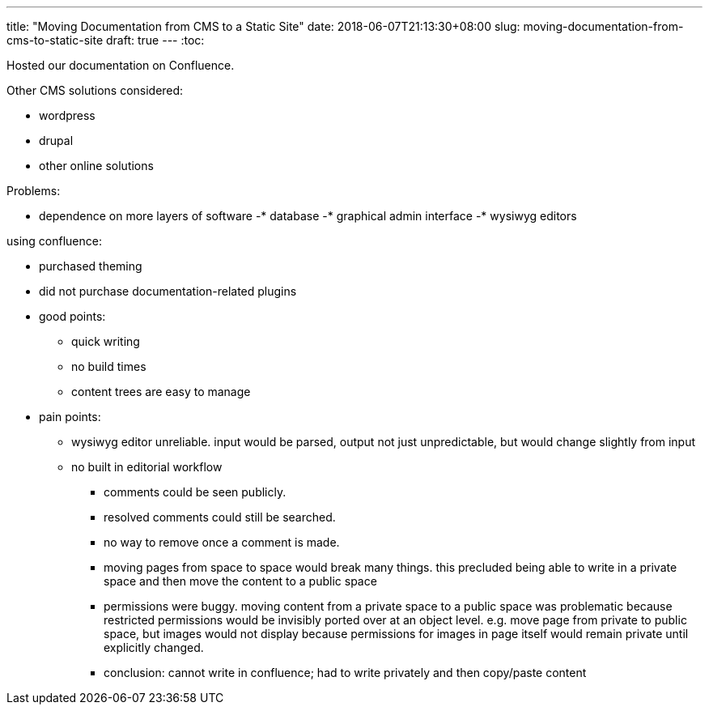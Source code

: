 ---
title: "Moving Documentation from CMS to a Static Site"
date: 2018-06-07T21:13:30+08:00
slug: moving-documentation-from-cms-to-static-site
draft: true
---
:toc:

Hosted our documentation on Confluence.

Other CMS solutions considered:

* wordpress
* drupal
* other online solutions

Problems:

* dependence on more layers of software
  -* database
  -* graphical admin interface
  -* wysiwyg editors

using confluence:

* purchased theming
* did not purchase documentation-related plugins
* good points:
  ** quick writing
  ** no build times
  ** content trees are easy to manage
* pain points:
  ** wysiwyg editor unreliable. input would be parsed, output not just unpredictable, but would change slightly from input
  ** no built in editorial workflow
    *** comments could be seen publicly.
    *** resolved comments could still be searched.
    *** no way to remove once a comment is made.
    *** moving pages from space to space would break many things. this precluded being able to write in a private space and then move the content to a public space
    *** permissions were buggy. moving content from a private space to a public space was problematic because restricted permissions would be invisibly ported over at an object level. e.g. move page from private to public space, but images would not display because permissions for images in page itself would remain private until explicitly changed.
    *** conclusion: cannot write in confluence; had to write privately and then copy/paste content

